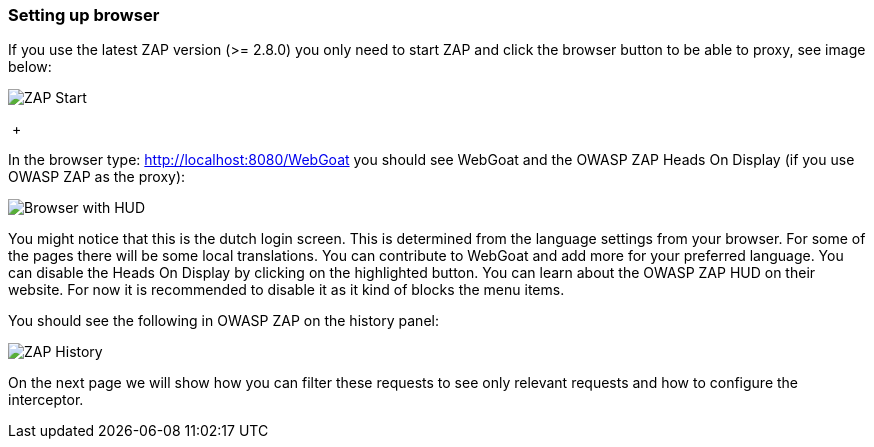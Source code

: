 === Setting up browser

If you use the latest ZAP version (>= 2.8.0) you only need to start ZAP and click the browser button to be able to
proxy, see image below:

image::images/zap-browser-button.png[ZAP Start,style="lesson-image"]

{nbsp}+

In the browser type: http://localhost:8080/WebGoat you should see WebGoat and the OWASP ZAP Heads On Display (if you use OWASP ZAP as the proxy):

image::images/loginscreen.png[Browser with HUD,style="lesson-image"]

You might notice that this is the dutch login screen. This is determined from the language settings from your browser. For some of the pages there will be some local translations. You can contribute to WebGoat and add more for your preferred language.
You can disable the Heads On Display by clicking on the highlighted button.
You can learn about the OWASP ZAP HUD on their website. For now it is recommended to disable it as it kind of blocks the menu items.

You should see the following in OWASP ZAP on the history panel:

image::images/zap-history.png[ZAP History,style="lesson-image"]

On the next page we will show how you can filter these requests to see only relevant requests and how to configure the interceptor.





